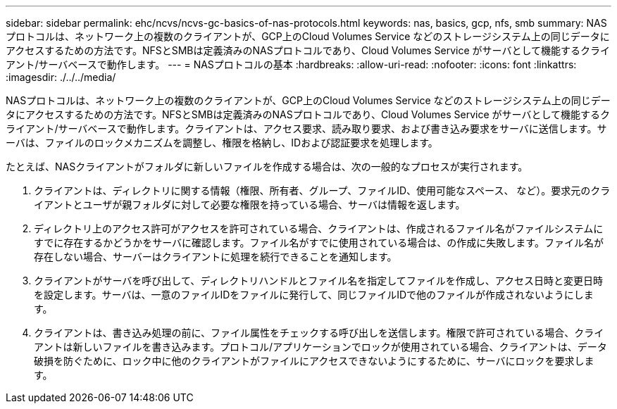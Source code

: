---
sidebar: sidebar 
permalink: ehc/ncvs/ncvs-gc-basics-of-nas-protocols.html 
keywords: nas, basics, gcp, nfs, smb 
summary: NASプロトコルは、ネットワーク上の複数のクライアントが、GCP上のCloud Volumes Service などのストレージシステム上の同じデータにアクセスするための方法です。NFSとSMBは定義済みのNASプロトコルであり、Cloud Volumes Service がサーバとして機能するクライアント/サーバベースで動作します。 
---
= NASプロトコルの基本
:hardbreaks:
:allow-uri-read: 
:nofooter: 
:icons: font
:linkattrs: 
:imagesdir: ./../../media/


[role="lead"]
NASプロトコルは、ネットワーク上の複数のクライアントが、GCP上のCloud Volumes Service などのストレージシステム上の同じデータにアクセスするための方法です。NFSとSMBは定義済みのNASプロトコルであり、Cloud Volumes Service がサーバとして機能するクライアント/サーバベースで動作します。クライアントは、アクセス要求、読み取り要求、および書き込み要求をサーバに送信します。サーバは、ファイルのロックメカニズムを調整し、権限を格納し、IDおよび認証要求を処理します。

たとえば、NASクライアントがフォルダに新しいファイルを作成する場合は、次の一般的なプロセスが実行されます。

. クライアントは、ディレクトリに関する情報（権限、所有者、グループ、ファイルID、使用可能なスペース、 など）。要求元のクライアントとユーザが親フォルダに対して必要な権限を持っている場合、サーバは情報を返します。
. ディレクトリ上のアクセス許可がアクセスを許可されている場合、クライアントは、作成されるファイル名がファイルシステムにすでに存在するかどうかをサーバに確認します。ファイル名がすでに使用されている場合は、の作成に失敗します。ファイル名が存在しない場合、サーバーはクライアントに処理を続行できることを通知します。
. クライアントがサーバを呼び出して、ディレクトリハンドルとファイル名を指定してファイルを作成し、アクセス日時と変更日時を設定します。サーバは、一意のファイルIDをファイルに発行して、同じファイルIDで他のファイルが作成されないようにします。
. クライアントは、書き込み処理の前に、ファイル属性をチェックする呼び出しを送信します。権限で許可されている場合、クライアントは新しいファイルを書き込みます。プロトコル/アプリケーションでロックが使用されている場合、クライアントは、データ破損を防ぐために、ロック中に他のクライアントがファイルにアクセスできないようにするために、サーバにロックを要求します。

